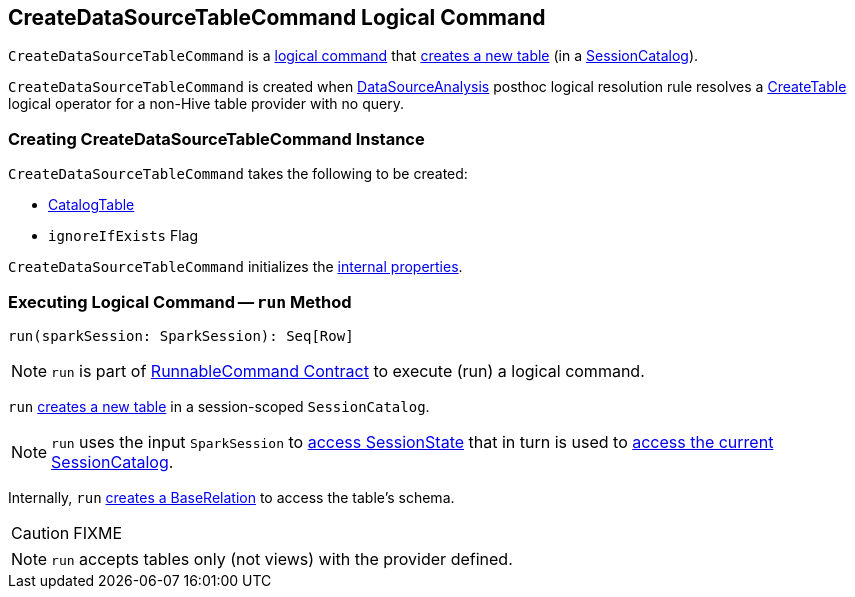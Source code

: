 == [[CreateDataSourceTableCommand]] CreateDataSourceTableCommand Logical Command

`CreateDataSourceTableCommand` is a xref:spark-sql-LogicalPlan-RunnableCommand.adoc[logical command] that <<run, creates a new table>> (in a xref:spark-sql-SessionCatalog.adoc[SessionCatalog]).

`CreateDataSourceTableCommand` is created when xref:spark-sql-Analyzer-DataSourceAnalysis.adoc[DataSourceAnalysis] posthoc logical resolution rule resolves a xref:spark-sql-LogicalPlan-CreateTable.adoc[CreateTable] logical operator for a non-Hive table provider with no query.

=== [[creating-instance]] Creating CreateDataSourceTableCommand Instance

`CreateDataSourceTableCommand` takes the following to be created:

* [[table]] xref:spark-sql-CatalogTable.adoc[CatalogTable]
* [[ignoreIfExists]] `ignoreIfExists` Flag

`CreateDataSourceTableCommand` initializes the <<internal-properties, internal properties>>.

=== [[run]] Executing Logical Command -- `run` Method

[source, scala]
----
run(sparkSession: SparkSession): Seq[Row]
----

NOTE: `run` is part of <<spark-sql-LogicalPlan-RunnableCommand.adoc#run, RunnableCommand Contract>> to execute (run) a logical command.

`run` link:spark-sql-SessionCatalog.adoc#createTable[creates a new table] in a session-scoped `SessionCatalog`.

NOTE: `run` uses the input `SparkSession` to link:spark-sql-SparkSession.adoc#sessionState[access SessionState] that in turn is used to link:spark-sql-SessionState.adoc#catalog[access the current SessionCatalog].

Internally, `run` link:spark-sql-DataSource.adoc#resolveRelation[creates a BaseRelation] to access the table's schema.

CAUTION: FIXME

NOTE: `run` accepts tables only (not views) with the provider defined.
